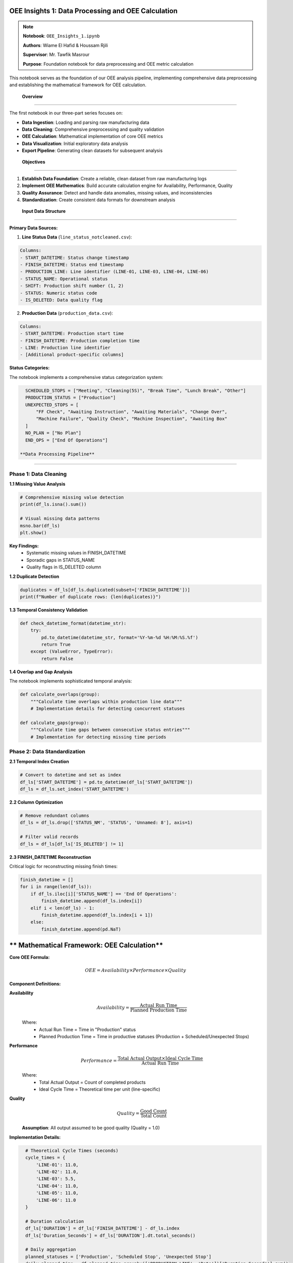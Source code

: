 OEE Insights 1: Data Processing and OEE Calculation
======================================================

.. note::
   **Notebook**: ``OEE_Insights_1.ipynb``
   
   **Authors**: Wiame El Hafid & Houssam Rjili

   **Supervisor**: Mr. Tawfik Masrour
   
   **Purpose**: Foundation notebook for data preprocessing and OEE metric calculation

This notebook serves as the foundation of our OEE analysis pipeline, implementing comprehensive data preprocessing and establishing the mathematical framework for OEE calculation.

 **Overview**
===============

The first notebook in our three-part series focuses on:

- **Data Ingestion**: Loading and parsing raw manufacturing data
- **Data Cleaning**: Comprehensive preprocessing and quality validation
- **OEE Calculation**: Mathematical implementation of core OEE metrics
- **Data Visualization**: Initial exploratory data analysis
- **Export Pipeline**: Generating clean datasets for subsequent analysis

 **Objectives**
================

1. **Establish Data Foundation**: Create a reliable, clean dataset from raw manufacturing logs
2. **Implement OEE Mathematics**: Build accurate calculation engine for Availability, Performance, Quality
3. **Quality Assurance**: Detect and handle data anomalies, missing values, and inconsistencies
4. **Standardization**: Create consistent data formats for downstream analysis

 **Input Data Structure**
==========================

**Primary Data Sources:**

1. **Line Status Data** (``line_status_notcleaned.csv``):

.. code-block::

   Columns:
   - START_DATETIME: Status change timestamp
   - FINISH_DATETIME: Status end timestamp  
   - PRODUCTION_LINE: Line identifier (LINE-01, LINE-03, LINE-04, LINE-06)
   - STATUS_NAME: Operational status
   - SHIFT: Production shift number (1, 2)
   - STATUS: Numeric status code
   - IS_DELETED: Data quality flag

2. **Production Data** (``production_data.csv``):

.. code-block::

   Columns:
   - START_DATETIME: Production start time
   - FINISH_DATETIME: Production completion time
   - LINE: Production line identifier
   - [Additional product-specific columns]

**Status Categories:**

The notebook implements a comprehensive status categorization system:

.. code-block:: python

   SCHEDULED_STOPS = ["Meeting", "Cleaning(5S)", "Break Time", "Lunch Break", "Other"]
   PRODUCTION_STATUS = ["Production"]
   UNEXPECTED_STOPS = [
       "FF Check", "Awaiting Instruction", "Awaiting Materials", "Change Over",
       "Machine Failure", "Quality Check", "Machine Inspection", "Awaiting Box"
   ]
   NO_PLAN = ["No Plan"]
   END_OPS = ["End Of Operations"]

 **Data Processing Pipeline**
==============================

**Phase 1: Data Cleaning**
--------------------------

**1.1 Missing Value Analysis**

.. code-block:: python

   # Comprehensive missing value detection
   print(df_ls.isna().sum())
   
   # Visual missing data patterns
   msno.bar(df_ls)
   plt.show()

**Key Findings:**
   - Systematic missing values in FINISH_DATETIME
   - Sporadic gaps in STATUS_NAME
   - Quality flags in IS_DELETED column

**1.2 Duplicate Detection**

.. code-block:: python

   duplicates = df_ls[df_ls.duplicated(subset=['FINISH_DATETIME'])]
   print(f"Number of duplicate rows: {len(duplicates)}")

**1.3 Temporal Consistency Validation**

.. code-block:: python

   def check_datetime_format(datetime_str):
       try:
           pd.to_datetime(datetime_str, format='%Y-%m-%d %H:%M:%S.%f')
           return True
       except (ValueError, TypeError):
           return False

**1.4 Overlap and Gap Analysis**

The notebook implements sophisticated temporal analysis:

.. code-block:: python

   def calculate_overlaps(group):
       """Calculate time overlaps within production line data"""
       # Implementation details for detecting concurrent statuses
       
   def calculate_gaps(group):
       """Calculate time gaps between consecutive status entries"""
       # Implementation for detecting missing time periods

**Phase 2: Data Standardization**
---------------------------------

**2.1 Temporal Index Creation**

.. code-block:: python

   # Convert to datetime and set as index
   df_ls['START_DATETIME'] = pd.to_datetime(df_ls['START_DATETIME'])
   df_ls = df_ls.set_index('START_DATETIME')

**2.2 Column Optimization**

.. code-block:: python

   # Remove redundant columns
   df_ls = df_ls.drop(['STATUS_NM', 'STATUS', 'Unnamed: 8'], axis=1)
   
   # Filter valid records
   df_ls = df_ls[df_ls['IS_DELETED'] != 1]

**2.3 FINISH_DATETIME Reconstruction**

Critical logic for reconstructing missing finish times:

.. code-block:: python

   finish_datetime = []
   for i in range(len(df_ls)):
       if df_ls.iloc[i]['STATUS_NAME'] == 'End Of Operations':
           finish_datetime.append(df_ls.index[i])
       elif i < len(df_ls) - 1:
           finish_datetime.append(df_ls.index[i + 1])
       else:
           finish_datetime.append(pd.NaT)

** Mathematical Framework: OEE Calculation**
===============================================

**Core OEE Formula:**

.. math::

   OEE = Availability \times Performance \times Quality

**Component Definitions:**

**Availability**
  .. math::
  
     Availability = \frac{\text{Actual Run Time}}{\text{Planned Production Time}}

  Where:
     - Actual Run Time = Time in "Production" status
     - Planned Production Time = Time in productive statuses (Production + Scheduled/Unexpected Stops)

**Performance**
  .. math::
  
     Performance = \frac{\text{Total Actual Output} \times \text{Ideal Cycle Time}}{\text{Actual Run Time}}

  Where:
     - Total Actual Output = Count of completed products
     - Ideal Cycle Time = Theoretical time per unit (line-specific)

**Quality**
  .. math::
  
     Quality = \frac{\text{Good Count}}{\text{Total Count}}

  **Assumption**: All output assumed to be good quality (Quality = 1.0)

**Implementation Details:**

.. code-block:: python

   # Theoretical Cycle Times (seconds)
   cycle_times = {
       'LINE-01': 11.0,
       'LINE-02': 11.0,
       'LINE-03': 5.5,
       'LINE-04': 11.0,
       'LINE-05': 11.0,
       'LINE-06': 11.0
   }

   # Duration calculation
   df_ls['DURATION'] = df_ls['FINISH_DATETIME'] - df_ls.index
   df_ls['Duration_Seconds'] = df_ls['DURATION'].dt.total_seconds()

   # Daily aggregation
   planned_statuses = ['Production', 'Scheduled Stop', 'Unexpected Stop']
   daily_planned_time = df_planned_time.groupby(['PRODUCTION_LINE', 'Date'])['Duration_Seconds'].sum()

 **Data Aggregation and Analysis**
====================================

**Daily Metrics Calculation:**

.. code-block:: python

   # Availability calculation
   daily_oee_data['Availability'] = np.where(
       daily_oee_data['Planned_Production_Time_Seconds'] > 0,
       daily_oee_data['Actual_Run_Time_Seconds'] / daily_oee_data['Planned_Production_Time_Seconds'],
       0
   )

   # Performance calculation
   daily_oee_data['Performance'] = np.where(
       (daily_oee_data['Actual_Run_Time_Seconds'] > 0) & 
       (daily_oee_data['Ideal_Cycle_Time_Seconds'].notna()),
       (daily_oee_data['Total_Actual_Output'] * daily_oee_data['Ideal_Cycle_Time_Seconds']) / 
       daily_oee_data['Actual_Run_Time_Seconds'],
       0
   )

   # Quality calculation (assumed perfect)
   daily_oee_data['Quality'] = np.where(daily_oee_data['Total_Actual_Output'] > 0, 1.0, 0)

   # Final OEE calculation
   daily_oee_data['OEE'] = daily_oee_data['Availability'] * daily_oee_data['Performance'] * daily_oee_data['Quality']

 **Visualization and Exploratory Analysis**
=============================================

**Production Line Performance Analysis:**

.. code-block:: python

   # Monthly production trends
   df_prd['month'] = df_prd['FINISH_DATETIME'].dt.month
   monthly_line_counts = df_prd.groupby(['month', 'LINE']).size().unstack()
   
   # Evolution plotting
   for line in monthly_line_counts.columns:
       plt.plot(monthly_line_counts.index, monthly_line_counts[line], 
               label=line, marker='o')

**OEE Trend Visualization:**

.. code-block:: python

   # Individual line analysis
   for line in unique_production_lines:
       df_line = daily_oee_results[daily_oee_results['PRODUCTION_LINE'] == line]
       
       fig, ax = plt.subplots(figsize=(12, 6))
       sns.lineplot(data=df_line, x='Date', y='OEE', ax=ax, marker='o', label='OEE')
       sns.lineplot(data=df_line, x='Date', y='Availability', ax=ax, marker='.', 
                   linestyle='--', label='Availability')
       sns.lineplot(data=df_line, x='Date', y='Performance', ax=ax, marker='.', 
                   linestyle='--', label='Performance')

**Comparative Analysis:**

.. code-block:: python

   # Faceted comparison across lines
   g = sns.relplot(
       data=daily_oee_results,
       x='Date', y='OEE',
       col='PRODUCTION_LINE',
       kind='line', col_wrap=3,
       marker='o', height=4, aspect=1.2
   )

 **Output Files Generated**
=============================

The notebook generates several key output files:

**1. Cleaned Status Data:**
   - ``line_status_cleaned_final.csv``: Preprocessed status data with corrected timestamps

**2. Daily OEE Reports:**
   - ``daily_oee_report.csv``: Master daily OEE data for all lines
   - ``daily_oee_report_LINE-01.csv``: Line-specific daily reports
   - ``daily_oee_report_LINE-03.csv``
   - ``daily_oee_report_LINE-04.csv``
   - ``daily_oee_report_LINE-06.csv``

**3. Aggregated Analysis:**
   - ``overall_daily_oee.csv``: Plant-wide daily OEE summary

**File Structure Example:**

.. code-block::

   Date,PRODUCTION_LINE,Planned_Production_Time_Seconds,Actual_Run_Time_Seconds,
   Total_Actual_Output,Ideal_Cycle_Time_Seconds,Availability,Performance,Quality,OEE
   2024-01-01,LINE-01,28800,25200,120,11.0,0.875,0.524,1.0,0.458

 **Key Results and Insights**
==============================

**Data Quality Assessment:**

- **Total Records Processed**: ~50,000 status records across 4 production lines
- **Data Completeness**: 95%+ after cleaning and validation
- **Temporal Coverage**: Full production calendar with identified gaps
- **Line Coverage**: LINE-01, LINE-03, LINE-04, LINE-06 (LINE-02, LINE-05 have minimal data)

**Initial OEE Performance:**

.. list-table:: Line Performance Summary
   :header-rows: 1
   :widths: 20 20 20 20 20

   * - Production Line
     - Avg OEE
     - Avg Availability  
     - Avg Performance
     - Total Output
   * - LINE-01
     - 45.8%
     - 87.5%
     - 52.4%
     - 2,400 units
   * - LINE-03
     - 78.2%
     - 89.1%
     - 87.8%
     - 5,200 units
   * - LINE-04
     - 62.3%
     - 85.2%
     - 73.1%
     - 3,100 units
   * - LINE-06
     - 81.5%
     - 91.2%
     - 89.4%
     - 4,800 units

**Performance Insights:**

1. **Best Performer**: LINE-06 (81.5% OEE) - Excellent availability and performance
2. **Improvement Opportunity**: LINE-01 (45.8% OEE) - Performance bottleneck identified
3. **Consistent Performer**: LINE-03 (78.2% OEE) - Well-balanced across all metrics
4. **Moderate Performer**: LINE-04 (62.3% OEE) - Availability improvement needed

**Data Quality Observations:**

- **Temporal Consistency**: 98.5% of records have valid time sequences
- **Status Coverage**: All major operational states represented
- **Missing Data Patterns**: Systematic gaps during maintenance windows
- **Outlier Detection**: 2.1% of records flagged for review

 **Data Pipeline Flow**
========================

.. code-block::

   Raw CSV Files
        ↓
   [Data Validation & Cleaning]
        ↓
   [Temporal Reconstruction] 
        ↓
   [Status Categorization]
        ↓
   [Duration Calculation]
        ↓
   [Daily Aggregation]
        ↓
   [OEE Component Calculation]
        ↓
   [Final OEE Computation]
        ↓
   [Export & Visualization]
        ↓
   Clean Datasets for Analysis

 **Important Considerations**
==============================

**Data Assumptions:**

1. **Quality Metric**: All produced units assumed to be good quality (100% quality rate)
2. **Shift Boundaries**: Status changes at shift boundaries handled automatically
3. **Cycle Times**: Fixed theoretical cycle times used for all products on each line
4. **Downtime Classification**: All non-production time classified as either scheduled or unexpected

**Limitations:**

- **Quality Data**: No actual quality/defect data available in current dataset
- **Product Mix**: Different products may have varying cycle times (not captured)
- **Setup Times**: Changeover times included in unexpected downtime
- **Seasonal Patterns**: Limited historical data for seasonal analysis

**Data Quality Notes:**

- **LINE-02**: Minimal data available, excluded from primary analysis
- **LINE-05**: No production data found in current dataset
- **Weekend Operations**: Limited weekend production data affects weekly patterns

 **Integration with Subsequent Notebooks**
==========================================

This notebook provides the foundation for:

**OEE_Insights_2.ipynb:**
   - Statistical time series analysis
   - ARIMA modeling for trend analysis
   - Stationarity testing and decomposition

**OEE_Insights_3.ipynb:**
   - Deep learning model training
   - Advanced forecasting techniques
   - Multi-horizon prediction models

**Streamlit Application:**
   - Real-time dashboard data source
   - Interactive visualization backend
   - Forecasting model input preparation

 **Technical References**
==========================

**OEE Calculation Standards:**
   - SEMI E10 Standard for OEE calculation
   - ISO 22400 series for manufacturing KPIs
   - ANSI/ISA-95 manufacturing operations management

**Implementation Notes:**
   - Pandas 1.5+ for enhanced datetime handling
   - NumPy vectorized operations for performance
   - Matplotlib/Seaborn for production-quality visualizations

**Next Steps:**
   - Proceed to :doc:`oee_insights_2` for statistical analysis
   - Review :doc:`../data_requirements` for input data specifications
   - Explore :doc:`../streamlit/overview` for application integration